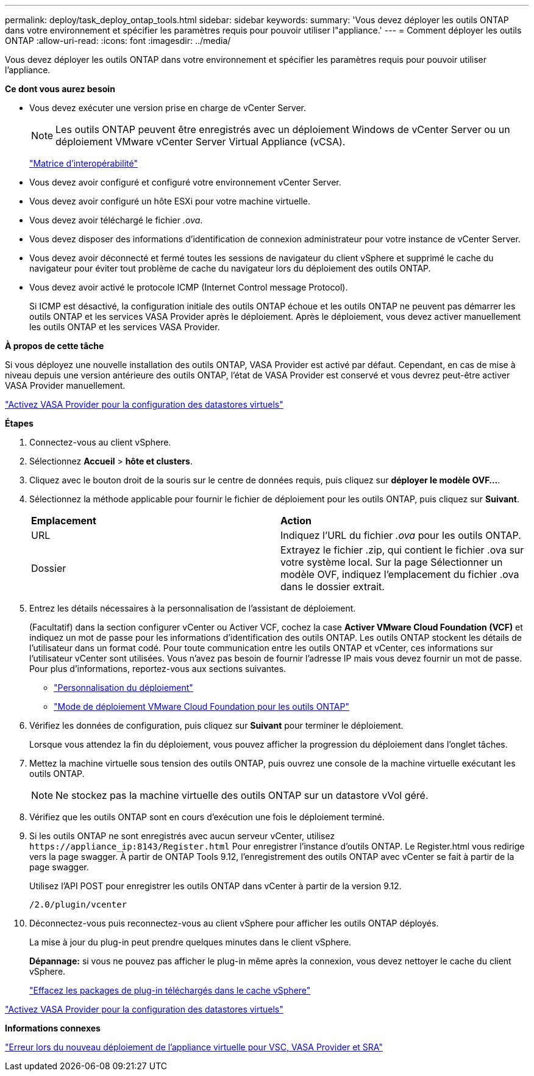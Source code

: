 ---
permalink: deploy/task_deploy_ontap_tools.html 
sidebar: sidebar 
keywords:  
summary: 'Vous devez déployer les outils ONTAP dans votre environnement et spécifier les paramètres requis pour pouvoir utiliser l"appliance.' 
---
= Comment déployer les outils ONTAP
:allow-uri-read: 
:icons: font
:imagesdir: ../media/


[role="lead"]
Vous devez déployer les outils ONTAP dans votre environnement et spécifier les paramètres requis pour pouvoir utiliser l'appliance.

*Ce dont vous aurez besoin*

* Vous devez exécuter une version prise en charge de vCenter Server.
+

NOTE: Les outils ONTAP peuvent être enregistrés avec un déploiement Windows de vCenter Server ou un déploiement VMware vCenter Server Virtual Appliance (vCSA).

+
https://imt.netapp.com/matrix/imt.jsp?components=105475;&solution=1777&isHWU&src=IMT["Matrice d'interopérabilité"^]

* Vous devez avoir configuré et configuré votre environnement vCenter Server.
* Vous devez avoir configuré un hôte ESXi pour votre machine virtuelle.
* Vous devez avoir téléchargé le fichier _.ova_.
* Vous devez disposer des informations d'identification de connexion administrateur pour votre instance de vCenter Server.
* Vous devez avoir déconnecté et fermé toutes les sessions de navigateur du client vSphere et supprimé le cache du navigateur pour éviter tout problème de cache du navigateur lors du déploiement des outils ONTAP.
* Vous devez avoir activé le protocole ICMP (Internet Control message Protocol).
+
Si ICMP est désactivé, la configuration initiale des outils ONTAP échoue et les outils ONTAP ne peuvent pas démarrer les outils ONTAP et les services VASA Provider après le déploiement. Après le déploiement, vous devez activer manuellement les outils ONTAP et les services VASA Provider.



*À propos de cette tâche*

Si vous déployez une nouvelle installation des outils ONTAP, VASA Provider est activé par défaut. Cependant, en cas de mise à niveau depuis une version antérieure des outils ONTAP, l'état de VASA Provider est conservé et vous devrez peut-être activer VASA Provider manuellement.

link:../deploy/task_enable_vasa_provider_for_configuring_virtual_datastores.html["Activez VASA Provider pour la configuration des datastores virtuels"]

*Étapes*

. Connectez-vous au client vSphere.
. Sélectionnez *Accueil* > *hôte et clusters*.
. Cliquez avec le bouton droit de la souris sur le centre de données requis, puis cliquez sur *déployer le modèle OVF...*.
. Sélectionnez la méthode applicable pour fournir le fichier de déploiement pour les outils ONTAP, puis cliquez sur *Suivant*.
+
|===


| *Emplacement* | *Action* 


 a| 
URL
 a| 
Indiquez l'URL du fichier _.ova_ pour les outils ONTAP.



 a| 
Dossier
 a| 
Extrayez le fichier .zip, qui contient le fichier .ova sur votre système local. Sur la page Sélectionner un modèle OVF, indiquez l'emplacement du fichier .ova dans le dossier extrait.

|===
. Entrez les détails nécessaires à la personnalisation de l'assistant de déploiement.
+
(Facultatif) dans la section configurer vCenter ou Activer VCF, cochez la case *Activer VMware Cloud Foundation (VCF)* et indiquez un mot de passe pour les informations d'identification des outils ONTAP. Les outils ONTAP stockent les détails de l'utilisateur dans un format codé. Pour toute communication entre les outils ONTAP et vCenter, ces informations sur l'utilisateur vCenter sont utilisées.
Vous n'avez pas besoin de fournir l'adresse IP mais vous devez fournir un mot de passe.
Pour plus d'informations, reportez-vous aux sections suivantes.

+
** link:../deploy/reference_considerations_for_deploying_ontap_tools_for_vmware_vsphere.html["Personnalisation du déploiement"]
** link:../deploy/vmware_cloud_foundation_mode_deployment.html["Mode de déploiement VMware Cloud Foundation pour les outils ONTAP"]


. Vérifiez les données de configuration, puis cliquez sur *Suivant* pour terminer le déploiement.
+
Lorsque vous attendez la fin du déploiement, vous pouvez afficher la progression du déploiement dans l'onglet tâches.

. Mettez la machine virtuelle sous tension des outils ONTAP, puis ouvrez une console de la machine virtuelle exécutant les outils ONTAP.
+

NOTE: Ne stockez pas la machine virtuelle des outils ONTAP sur un datastore vVol géré.

. Vérifiez que les outils ONTAP sont en cours d'exécution une fois le déploiement terminé.
. Si les outils ONTAP ne sont enregistrés avec aucun serveur vCenter, utilisez `\https://appliance_ip:8143/Register.html` Pour enregistrer l'instance d'outils ONTAP. Le Register.html vous redirige vers la page swagger. À partir de ONTAP Tools 9.12, l'enregistrement des outils ONTAP avec vCenter se fait à partir de la page swagger.
+
Utilisez l'API POST pour enregistrer les outils ONTAP dans vCenter à partir de la version 9.12.

+
[listing]
----
/2.0/plugin/vcenter
----
. Déconnectez-vous puis reconnectez-vous au client vSphere pour afficher les outils ONTAP déployés.
+
La mise à jour du plug-in peut prendre quelques minutes dans le client vSphere.

+
*Dépannage:* si vous ne pouvez pas afficher le plug-in même après la connexion, vous devez nettoyer le cache du client vSphere.

+
link:../deploy/task_clean_the_vsphere_cached_downloaded_plug_in_packages.html["Effacez les packages de plug-in téléchargés dans le cache vSphere"]



link:../deploy/task_enable_vasa_provider_for_configuring_virtual_datastores.html["Activez VASA Provider pour la configuration des datastores virtuels"]

*Informations connexes*

https://kb.netapp.com/?title=Advice_and_Troubleshooting%2FData_Storage_Software%2FVirtual_Storage_Console_for_VMware_vSphere%2FError_during_fresh_deployment_of_virtual_appliance_for_VSC%252C_VASA_Provider%252C_and_SRA["Erreur lors du nouveau déploiement de l'appliance virtuelle pour VSC, VASA Provider et SRA"]
